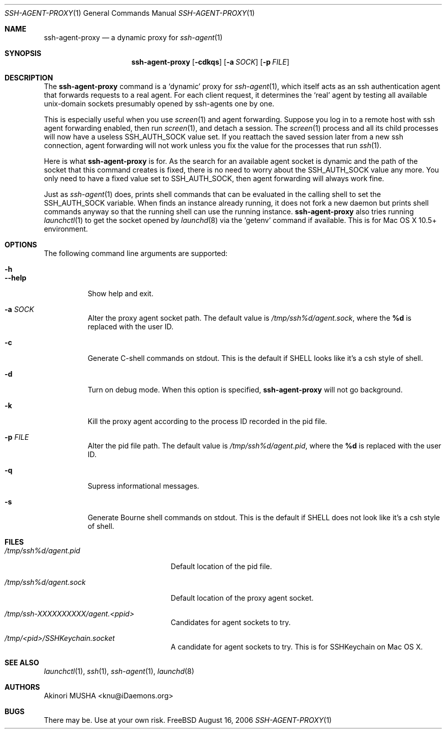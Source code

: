 .\" $Id$
.\"
.Dd August 16, 2006
.Dt SSH-AGENT-PROXY 1
.Os FreeBSD
.Sh NAME
.Nm ssh-agent-proxy
.Nd a dynamic proxy for
.Xr ssh-agent 1
.Sh SYNOPSIS
.Nm
.Op Fl cdkqs
.Op Fl a Ar SOCK
.Op Fl p Ar FILE
.Sh DESCRIPTION
The
.Nm
command is a
.Sq dynamic
proxy for
.Xr ssh-agent 1 ,
which itself acts as an ssh authentication agent that forwards
requests to a real agent.  For each client request, it determines the
.Sq real
agent by testing all available unix-domain sockets presumably opened
by ssh-agents one by one.
.Pp
This is especially useful when you use
.Xr screen 1
and agent forwarding.  Suppose you log in to a remote host with ssh
agent forwarding enabled, then run
.Xr screen 1 ,
and detach a session.  The
.Xr screen 1
process and all its child processes will now have a useless
.Ev SSH_AUTH_SOCK
value set.  If you reattach the saved session later from a new ssh
connection, agent forwarding will not work unless you fix the value
for the processes that run
.Xr ssh 1 .
.Pp
Here is what
.Nm
is for.  As the search for an available agent socket is dynamic and
the path of the socket that this command creates is fixed, there is no
need to worry about the
.Ev SSH_AUTH_SOCK
value any more.  You only need to have a fixed value set to
.Ev SSH_AUTH_SOCK ,
then agent forwarding will always work fine.
.Pp
Just as
.Xr ssh-agent 1
does,
.Cm
prints shell commands that can be evaluated in the calling shell to
set the
.Ev SSH_AUTH_SOCK
variable.  When
.Cm
finds an instance already running, it does not fork a new daemon but
prints shell commands anyway so that the running shell can use the
running instance.
.PP
.Nm
also tries running
.Xr launchctl 1
to get the socket opened by
.Xr launchd 8
via the
.Sq getenv
command if available.  This is for Mac OS X 10.5+ environment.
.Pp
.Sh OPTIONS
The following command line arguments are supported:
.Pp
.Bl -tag -compact
.It Fl h
.It Fl -help
Show help and exit.
.Pp
.It Fl a Ar SOCK
Alter the proxy agent socket path. The default value is
.Pa /tmp/ssh%d/agent.sock ,
where the
.Cm %d
is replaced with the user ID.
.Pp
.It Fl c
Generate C-shell commands on stdout.  This is the default if
.Ev SHELL
looks like it's a csh style of shell.
.Pp
.It Fl d
Turn on debug mode.  When this option is specified,
.Nm
will not go background.
.Pp
.It Fl k
Kill the proxy agent according to the process ID recorded in the pid
file.
.Pp
.It Fl p Ar FILE
Alter the pid file path.  The default value is
.Pa /tmp/ssh%d/agent.pid ,
where the
.Cm %d
is replaced with the user ID.
.Pp
.It Fl q
Supress informational messages.
.Pp
.It Fl s
Generate Bourne shell commands on stdout.  This is the default if
.Ev SHELL
does not look like it's a csh style of shell.
.El
.Sh FILES
.Bl -tag -width "/tmp/ssh%d/agent.sock"
.It Pa /tmp/ssh%d/agent.pid
Default location of the pid file.
.Pp
.It Pa /tmp/ssh%d/agent.sock
Default location of the proxy agent socket.
.Pp
.It Pa /tmp/ssh-XXXXXXXXXX/agent.<ppid>
Candidates for agent sockets to try.
.Pp
.It Pa /tmp/<pid>/SSHKeychain.socket
A candidate for agent sockets to try.  This is for SSHKeychain on Mac
OS X.
.El
.Sh SEE ALSO
.Xr launchctl 1 ,
.Xr ssh 1 ,
.Xr ssh-agent 1 ,
.Xr launchd 8
.Sh AUTHORS
.An Akinori MUSHA Aq knu@iDaemons.org
.Sh BUGS
There may be.  Use at your own risk.
